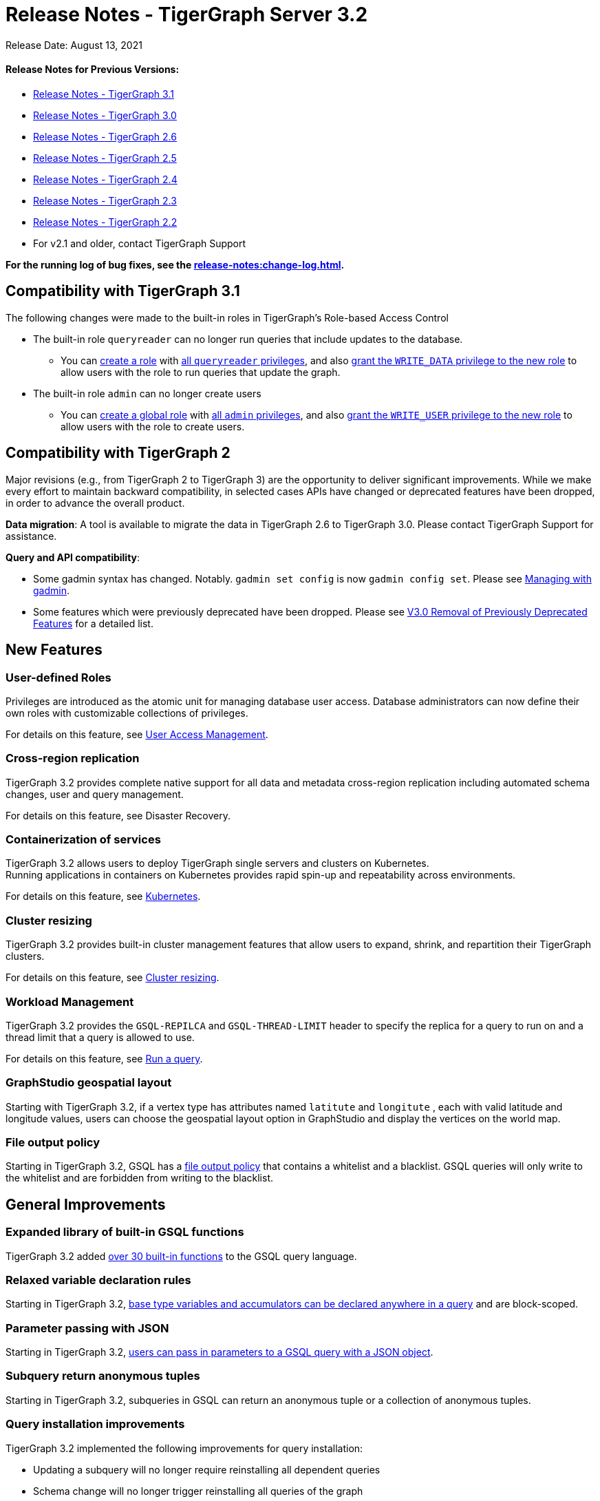 = Release Notes - TigerGraph Server 3.2

Release Date: August 13, 2021

[discrete]
==== Release Notes for Previous Versions:

* https://docs.tigergraph.com/faqs/release-notes-tigergraph-3.1[Release Notes - TigerGraph 3.1]
* https://docs.tigergraph.com/v/3.0/faqs/release-notes-tigergraph-3.0[Release Notes - TigerGraph 3.0]
* https://docs.tigergraph.com/v/2.6/release-notes-change-log/release-notes-tigergraph-2.6[Release Notes - TigerGraph 2.6]
* https://docs.tigergraph.com/v/2.5/release-notes-change-log/release-notes-tigergraph-2.5[Release Notes - TigerGraph 2.5]
* https://docs.tigergraph.com/v/2.4/release-notes-change-log/release-notes-tigergraph-2.4[Release Notes - TigerGraph 2.4]
* https://docs.tigergraph.com/v/2.3/release-notes-change-log/release-notes-tigergraph-2.3[Release Notes - TigerGraph 2.3]
* https://docs.tigergraph.com/v/2.2/release-notes-change-log/release-notes-for-tigergraph-2.2[Release Notes - TigerGraph 2.2]
* For v2.1 and older, contact TigerGraph Support

*For the running log of bug fixes, see the xref:release-notes:change-log.adoc[].*

== Compatibility with TigerGraph 3.1

The following changes were made to the built-in roles in TigerGraph's Role-based Access Control

* The built-in role `queryreader` can no longer run queries that include updates to the database.
 ** You can link:../admin/admin-guide/user-access/role-management.md#create-a-local-role[create a role] with link:../admin/admin-guide/user-access/roles-and-privileges.md#built-in-roles[all `queryreader` privileges], and also link:../admin/admin-guide/user-access/role-management.md#grant-privileges-to-a-role[grant the `WRITE_DATA` privilege to the new role] to allow users with the role to run queries that update the graph.
* The built-in role `admin` can no longer create users
 ** You can link:../admin/admin-guide/user-access/role-management.md#create-a-global-role[create a global role] with link:../admin/admin-guide/user-access/roles-and-privileges.md#built-in-roles[all `admin` privileges], and also link:../admin/admin-guide/user-access/role-management.md#grant-privileges-to-a-role[grant the `WRITE_USER` privilege to the new role] to allow users with the role to create users.

== Compatibility with TigerGraph 2

Major revisions (e.g., from TigerGraph 2 to TigerGraph 3) are the opportunity to deliver significant improvements. While we make every effort to maintain backward compatibility, in selected cases APIs have changed or deprecated features have been dropped, in order to advance the overall product.

*Data migration*: A tool is available to migrate the data in TigerGraph 2.6 to TigerGraph 3.0. Please contact TigerGraph Support for assistance.

*Query and API compatibility*:

* Some gadmin syntax has changed. Notably. `gadmin set config` is now `gadmin config set`.  Please see xref:gadmin:management-with-gadmin.adoc[Managing with gadmin].
* Some features which were previously deprecated have been dropped. Please see xref:release-notes:v3.0-removal-of-previously-deprecated-features.adoc[V3.0 Removal of Previously Deprecated Features] for a detailed list.

== New Features

=== User-defined Roles

Privileges are introduced as the atomic unit for managing database user access. Database administrators can now define their own roles with customizable collections of privileges.

For details on this feature, see xref:user-access:README.adoc[User Access Management].

=== Cross-region replication

TigerGraph 3.2 provides complete native support for all data and metadata cross-region replication including automated schema changes, user and query management.

For details on this feature, see Disaster Recovery.

=== Containerization of services

TigerGraph 3.2 allows users to deploy TigerGraph single servers and clusters on Kubernetes. +
Running applications in containers on Kubernetes provides rapid spin-up and repeatability across environments.

For details on this feature, see xref:kubernetes:README.adoc[Kubernetes].

=== Cluster resizing

TigerGraph 3.2 provides built-in cluster management features that allow users to expand, shrink, and repartition their TigerGraph clusters.

For details on this feature, see xref:cluster-resizing:README.adoc[Cluster resizing].

=== Workload Management

TigerGraph 3.2 provides the `GSQL-REPILCA` and `GSQL-THREAD-LIMIT` header to specify the replica for a query to run on and a thread limit that a query is allowed to use.

For details on this feature, see xref:API:built-in-endpoints.adoc#_run_an_installed_query_get[Run a query].

=== GraphStudio geospatial layout

Starting with TigerGraph 3.2, if a vertex type has attributes named `latitute` and `longitute` , each with valid latitude and longitude values, users can choose the geospatial layout option in GraphStudio and display the vertices on the world map.

=== File output policy

Starting in TigerGraph 3.2, GSQL has a xref:security:file-output-policy.adoc[file output policy] that contains a whitelist and a blacklist. GSQL queries will only write to the whitelist and are forbidden from writing to the blacklist.

== General Improvements

=== Expanded library of built-in GSQL functions

TigerGraph 3.2 added xref:3.2@gsql-ref:querying:func/README.adoc[over 30 built-in functions] to the GSQL query language.

=== Relaxed variable declaration rules

Starting in TigerGraph 3.2, xref:3.2@gsql-ref:querying:declaration-and-assignment-statements.adoc[base type variables and accumulators can be declared anywhere in a query] and are block-scoped.

=== Parameter passing with JSON

Starting in TigerGraph 3.2, xref:3.2@gsql-ref:querying:query-operations.adoc#_run_query[users can pass in parameters to a GSQL query with a JSON object].

=== Subquery return anonymous tuples

Starting in TigerGraph 3.2, subqueries in GSQL can return an anonymous tuple or a collection of anonymous tuples.

=== Query installation improvements

TigerGraph 3.2 implemented the following improvements for query installation:

* Updating a subquery will no longer require reinstalling all dependent queries
* Schema change will no longer trigger reinstalling all queries of the graph
* Concurrent query installation between graphs is now supported
* When installing queries on a cluster, TigerGraph will now utilize the computing power of multiple nodes to compile the queries, greatly improving installation performance

=== *WCAG-compliant accessibility features*

The user interfaces of GraphStudio and Admin Portal - TigerGraph's GUI are improved to meet WCAG accessibility criteria. More users across a wider range of physical abilities will now be able to work effectively with GraphStudio and the visual Admin Portal.

=== Function overloading

Starting in TigerGraph 3.2, function overloading is now available. Query UDFs with the same name but different signatures can be defined in the UDF library.

== Known Issues

=== Applications

* *GraphStudio*
 ** xref:gui:graphstudio:known-issues.adoc[Known Issues for GraphStudio]
 ** The No-Code Data Migration feature is in Alpha release. Your feedback would be appreciated.
 ** The No-Code Visual Query Builder is in Beta release. Your feedback would be appreciated.
* *AdminPortal*
 ** xref:gui:admin-portal:known-issues.adoc[Known Issues for AdminPortal]

=== *GSQL*

* *Multiple (Conjunctive) Path Patterns*:
 ** There are no known functional problems, but the performance has not be optimized. Your feedback would be appreciated.
* *DML type check error in V2 Syntax:*
 ** GSQL will report a wrong type check error for Query block with multiple POST-ACCUM clauses and Delete/Update attribute operation.
* *Turn on GSQL HA manually when upgrading from 3.0.x*
 ** Users who are upgrading from 3.0.X need to manually start GSQL HA service. Please reach out to support for help with the process documented in: https://tigergraph.freshdesk.com/a/solutions/articles/5000865072
* *Stale data visible after Deletes using index*
 ** Queries that use secondary index may still see the vertices being deleted until after the snapshots are fully rebuilt.
